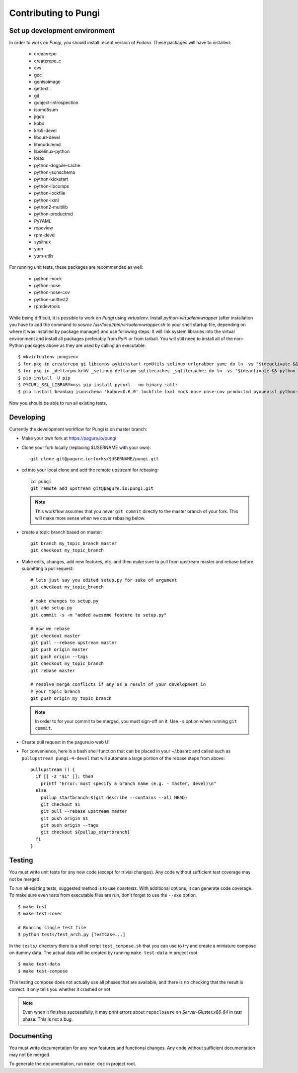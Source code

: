 =====================
Contributing to Pungi
=====================


Set up development environment
==============================

In order to work on *Pungi*, you should install recent version of *Fedora*.
These packages will have to installed:

 * createrepo
 * createrepo_c
 * cvs
 * gcc
 * genisoimage
 * gettext
 * git
 * gobject-introspection
 * isomd5sum
 * jigdo
 * kobo
 * krb5-devel
 * libcurl-devel
 * libmodulemd
 * libselinux-python
 * lorax
 * python-dogpile-cache
 * python-jsonschema
 * python-kickstart
 * python-libcomps
 * python-lockfile
 * python-lxml
 * python2-multilib
 * python-productmd
 * PyYAML
 * repoview
 * rpm-devel
 * syslinux
 * yum
 * yum-utils

For running unit tests, these packages are recommended as well:

 * python-mock
 * python-nose
 * python-nose-cov
 * python-unittest2
 * rpmdevtools

While being difficult, it is possible to work on *Pungi* using *virtualenv*.
Install *python-virtualenvwrapper* (after installation you have to add the command
to *source /usr/local/bin/virtualenvwrapper.sh* to your shell startup file,
depending on where it was installed by package manager) and use following steps.
It will link system libraries into the virtual environment and install all packages
preferably from PyPI or from tarball. You will still need to install all of the non-Python
packages above as they are used by calling an executable. ::

    $ mkvirtualenv pungienv
    $ for pkg in createrepo gi libcomps pykickstart rpmUtils selinux urlgrabber yum; do ln -vs "$(deactivate && python -c 'import os, '$pkg'; print(os.path.dirname('$pkg'.__file__))')" "$(virtualenvwrapper_get_site_packages_dir)"; done
    $ for pkg in _deltarpm krbV _selinux deltarpm sqlitecachec _sqlitecache; do ln -vs "$(deactivate && python -c 'import os, '$pkg'; print('$pkg'.__file__)')" "$(virtualenvwrapper_get_site_packages_dir)"; done
    $ pip install -U pip
    $ PYCURL_SSL_LIBRARY=nss pip install pycurl --no-binary :all:
    $ pip install beanbag jsonschema 'kobo>=0.6.0' lockfile lxml mock nose nose-cov productmd pyopenssl python-multilib requests requests-kerberos setuptools sphinx ordered_set koji PyYAML dogpile.cache

Now you should be able to run all existing tests.


Developing
==========

Currently the development workflow for Pungi is on master branch:

- Make your own fork at https://pagure.io/pungi
- Clone your fork locally (replacing $USERNAME with your own)::

    git clone git@pagure.io:forks/$USERNAME/pungi.git

- cd into your local clone and add the remote upstream for rebasing::

    cd pungi
    git remote add upstream git@pagure.io:pungi.git

  .. note::
      This workflow assumes that you never ``git commit`` directly to the master
      branch of your fork. This will make more sense when we cover rebasing
      below.

- create a topic branch based on master::

    git branch my_topic_branch master
    git checkout my_topic_branch


- Make edits, changes, add new features, etc. and then make sure to pull
  from upstream master and rebase before submitting a pull request::

    # lets just say you edited setup.py for sake of argument
    git checkout my_topic_branch

    # make changes to setup.py
    git add setup.py
    git commit -s -m "added awesome feature to setup.py"

    # now we rebase
    git checkout master
    git pull --rebase upstream master
    git push origin master
    git push origin --tags
    git checkout my_topic_branch
    git rebase master

    # resolve merge conflicts if any as a result of your development in
    # your topic branch
    git push origin my_topic_branch

  .. note::
      In order to for your commit to be merged, you must sign-off on it. Use
      ``-s`` option when running ``git commit``.

- Create pull request in the pagure.io web UI

- For convenience, here is a bash shell function that can be placed in your
  ~/.bashrc and called such as ``pullupstream pungi-4-devel`` that will
  automate a large portion of the rebase steps from above::

    pullupstream () {
      if [[ -z "$1" ]]; then
        printf "Error: must specify a branch name (e.g. - master, devel)\n"
      else
        pullup_startbranch=$(git describe --contains --all HEAD)
        git checkout $1
        git pull --rebase upstream master
        git push origin $1
        git push origin --tags
        git checkout ${pullup_startbranch}
      fi
    }


Testing
=======

You must write unit tests for any new code (except for trivial changes). Any
code without sufficient test coverage may not be merged.

To run all existing tests, suggested method is to use *nosetests*. With
additional options, it can generate code coverage. To make sure even tests from
executable files are run, don't forget to use the ``--exe`` option. ::

    $ make test
    $ make test-cover

    # Running single test file
    $ python tests/test_arch.py [TestCase...]

In the ``tests/`` directory there is a shell script ``test_compose.sh`` that
you can use to try and create a miniature compose on dummy data. The actual
data will be created by running ``make test-data`` in project root. ::

    $ make test-data
    $ make test-compose

This testing compose does not actually use all phases that are available, and
there is no checking that the result is correct. It only tells you whether it
crashed or not.

.. note::
   Even when it finishes successfully, it may print errors about
   ``repoclosure`` on *Server-Gluster.x86_64* in *test* phase. This is not a
   bug.


Documenting
===========

You must write documentation for any new features and functional changes.
Any code without sufficient documentation may not be merged.

To generate the documentation, run ``make doc`` in project root.
